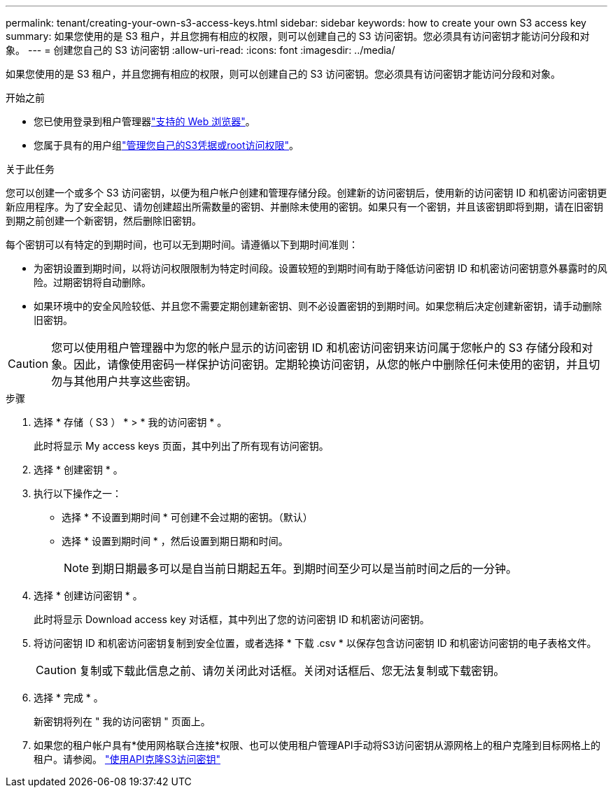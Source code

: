 ---
permalink: tenant/creating-your-own-s3-access-keys.html 
sidebar: sidebar 
keywords: how to create your own S3 access key 
summary: 如果您使用的是 S3 租户，并且您拥有相应的权限，则可以创建自己的 S3 访问密钥。您必须具有访问密钥才能访问分段和对象。 
---
= 创建您自己的 S3 访问密钥
:allow-uri-read: 
:icons: font
:imagesdir: ../media/


[role="lead"]
如果您使用的是 S3 租户，并且您拥有相应的权限，则可以创建自己的 S3 访问密钥。您必须具有访问密钥才能访问分段和对象。

.开始之前
* 您已使用登录到租户管理器link:../admin/web-browser-requirements.html["支持的 Web 浏览器"]。
* 您属于具有的用户组link:tenant-management-permissions.html["管理您自己的S3凭据或root访问权限"]。


.关于此任务
您可以创建一个或多个 S3 访问密钥，以便为租户帐户创建和管理存储分段。创建新的访问密钥后，使用新的访问密钥 ID 和机密访问密钥更新应用程序。为了安全起见、请勿创建超出所需数量的密钥、并删除未使用的密钥。如果只有一个密钥，并且该密钥即将到期，请在旧密钥到期之前创建一个新密钥，然后删除旧密钥。

每个密钥可以有特定的到期时间，也可以无到期时间。请遵循以下到期时间准则：

* 为密钥设置到期时间，以将访问权限限制为特定时间段。设置较短的到期时间有助于降低访问密钥 ID 和机密访问密钥意外暴露时的风险。过期密钥将自动删除。
* 如果环境中的安全风险较低、并且您不需要定期创建新密钥、则不必设置密钥的到期时间。如果您稍后决定创建新密钥，请手动删除旧密钥。



CAUTION: 您可以使用租户管理器中为您的帐户显示的访问密钥 ID 和机密访问密钥来访问属于您帐户的 S3 存储分段和对象。因此，请像使用密码一样保护访问密钥。定期轮换访问密钥，从您的帐户中删除任何未使用的密钥，并且切勿与其他用户共享这些密钥。

.步骤
. 选择 * 存储（ S3 ） * > * 我的访问密钥 * 。
+
此时将显示 My access keys 页面，其中列出了所有现有访问密钥。

. 选择 * 创建密钥 * 。
. 执行以下操作之一：
+
** 选择 * 不设置到期时间 * 可创建不会过期的密钥。（默认）
** 选择 * 设置到期时间 * ，然后设置到期日期和时间。
+

NOTE: 到期日期最多可以是自当前日期起五年。到期时间至少可以是当前时间之后的一分钟。



. 选择 * 创建访问密钥 * 。
+
此时将显示 Download access key 对话框，其中列出了您的访问密钥 ID 和机密访问密钥。

. 将访问密钥 ID 和机密访问密钥复制到安全位置，或者选择 * 下载 .csv * 以保存包含访问密钥 ID 和机密访问密钥的电子表格文件。
+

CAUTION: 复制或下载此信息之前、请勿关闭此对话框。关闭对话框后、您无法复制或下载密钥。

. 选择 * 完成 * 。
+
新密钥将列在 " 我的访问密钥 " 页面上。

. 如果您的租户帐户具有*使用网格联合连接*权限、也可以使用租户管理API手动将S3访问密钥从源网格上的租户克隆到目标网格上的租户。请参阅。 link:grid-federation-clone-keys-with-api.html["使用API克隆S3访问密钥"]

